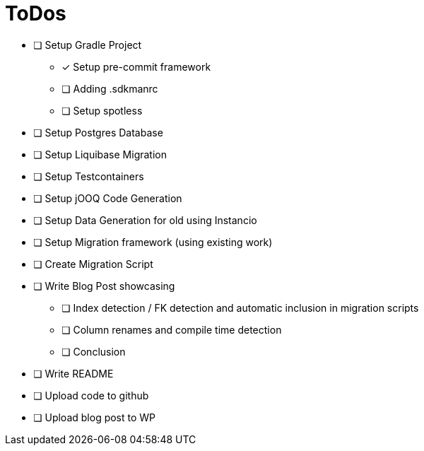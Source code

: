 = ToDos

* [ ] Setup Gradle Project
** [x] Setup pre-commit framework
** [ ] Adding .sdkmanrc
** [ ] Setup spotless
* [ ] Setup Postgres Database
* [ ] Setup Liquibase Migration
* [ ] Setup Testcontainers
* [ ] Setup jOOQ Code Generation
* [ ] Setup Data Generation for old using Instancio
* [ ] Setup Migration framework (using existing work)
* [ ] Create Migration Script
* [ ] Write Blog Post showcasing
** [ ] Index detection / FK detection and automatic inclusion in migration scripts
** [ ] Column renames and compile time detection
** [ ] Conclusion
* [ ] Write README
* [ ] Upload code to github
* [ ] Upload blog post to WP





